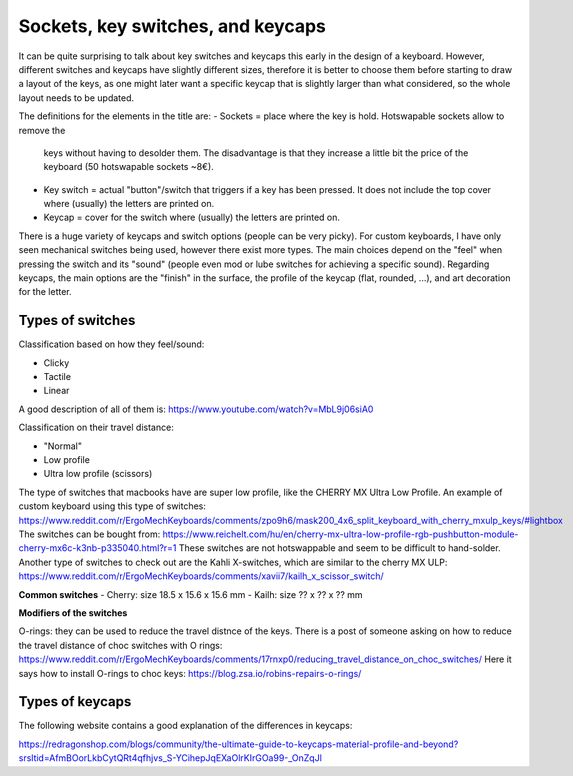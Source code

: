 Sockets, key switches, and keycaps
==================================

It can be quite surprising to talk about key switches and keycaps this early
in the design of a keyboard. However, different switches and keycaps have
slightly different sizes, therefore it is better to choose them before
starting to draw a layout of the keys, as one might later want a specific
keycap that is slightly larger than what considered, so the whole layout
needs to be updated.

The definitions for the elements in the title are:
- Sockets = place where the key is hold. Hotswapable sockets allow to remove the 
  keys without having to desolder them. The disadvantage is that they increase
  a little bit the price of the keyboard (50 hotswapable sockets ~8€).
- Key switch = actual "button"/switch that triggers if a key has been pressed. It does not 
  include the top cover where (usually) the letters are printed on. 
- Keycap = cover for the switch where (usually) the letters are printed on. 

There is a huge variety of keycaps and switch options (people can be very picky).
For custom keyboards, I have only seen mechanical switches being used, however
there exist more types. The main choices depend on the "feel" when pressing the
switch and its "sound" (people even mod or lube switches for achieving a 
specific sound).
Regarding keycaps, the main options are the "finish" in the surface, the profile
of the keycap (flat, rounded, ...), and art decoration for the letter.


Types of switches
-----------------

Classification based on how they feel/sound:

* Clicky
* Tactile
* Linear

A good description of all of them is: https://www.youtube.com/watch?v=MbL9j06siA0

Classification on their travel distance:

* "Normal"
* Low profile
* Ultra low profile (scissors)

The type of switches that macbooks have are super low profile, like the CHERRY MX Ultra Low Profile.
An example of custom keyboard using this type of switches:
https://www.reddit.com/r/ErgoMechKeyboards/comments/zpo9h6/mask200_4x6_split_keyboard_with_cherry_mxulp_keys/#lightbox
The switches can be bought from:
https://www.reichelt.com/hu/en/cherry-mx-ultra-low-profile-rgb-pushbutton-module-cherry-mx6c-k3nb-p335040.html?r=1
These switches are not hotswappable and seem to be difficult to hand-solder.
Another type of switches to check out are the Kahli X-switches, which are similar to the cherry MX ULP:
https://www.reddit.com/r/ErgoMechKeyboards/comments/xavii7/kailh_x_scissor_switch/

**Common switches**
- Cherry: size 18.5 x 15.6 x 15.6 mm
- Kailh: size ?? x ?? x ?? mm

**Modifiers of the switches**

O-rings: they can be used to reduce the travel distnce of the keys.
There is a post of someone asking on how to reduce the travel distance of choc switches with O rings:
https://www.reddit.com/r/ErgoMechKeyboards/comments/17rnxp0/reducing_travel_distance_on_choc_switches/
Here it says how to install O-rings to choc keys:
https://blog.zsa.io/robins-repairs-o-rings/


Types of keycaps
----------------

The following website contains a good explanation of the differences in keycaps:

https://redragonshop.com/blogs/community/the-ultimate-guide-to-keycaps-material-profile-and-beyond?srsltid=AfmBOorLkbCytQRt4qfhjvs_S-YCihepJqEXaOlrKIrGOa99-_OnZqJl
